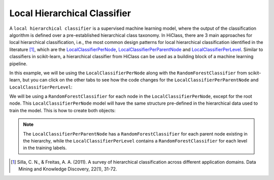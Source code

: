 Local Hierarchical Classifier
=============================

A :literal:`local hierarchical classifier` is a supervised machine learning model, where the output of the classification algorithm is defined over a pre-established hierarchical class taxonomy. In HiClass, there are 3 main approaches for local hierarchical classification, i.e., the most common design patterns for local hierarchical classification identified in the literature [1]_, which are the `LocalClassifierPerNode <TODO>`_, `LocalClassifierPerParentNode <TODO>`_ and `LocalClassifierPerLevel <TODO>`_. Similar to classifiers in scikit-learn, a hierarchical classifier from HiClass can be used as a building block of a machine learning pipeline.

In this example, we will be using the :literal:`LocalClassifierPerNode` along with the :literal:`RandomForestClassifier` from scikit-learn, but you can click on the other tabs to see how the code changes for the :literal:`LocalClassifierPerParentNode` and :literal:`LocalClassifierPerLevel`:

.. tabs::

    .. code-tab:: python
        :caption: LocalClassifierPerNode

        from hiclass import LocalClassifierPerNode
        from sklearn.ensemble import RandomForestClassifier

    .. code-tab:: python
        :caption: LocalClassifierPerParentNode

        from hiclass import LocalClassifierPerParentNode
        from sklearn.ensemble import RandomForestClassifier

    .. code-tab:: python
        :caption: LocalClassifierPerLevel

        from hiclass import LocalClassifierPerLevel
        from sklearn.ensemble import RandomForestClassifier


We will be using a :literal:`RandomForestClassifier` for each node in the :literal:`LocalClassifierPerNode`, except for the root node. This :literal:`LocalClassifierPerNode` model will have the same structure pre-defined in the hierarchical data used to train the model. This is how to create both objects:

.. tabs::

    .. code-tab:: python
        :caption: LocalClassifierPerNode

        rf = RandomForestClassifier()
        classifier = LocalClassifierPerNode(local_classifier=rf)

    .. code-tab:: python
        :caption: LocalClassifierPerParentNode

        rf = RandomForestClassifier()
        classifier = LocalClassifierPerParentNode(local_classifier=rf)

    .. code-tab:: python
        :caption: LocalClassifierPerLevel

        rf = RandomForestClassifier()
        classifier = LocalClassifierPerLevel(local_classifier=rf)

.. note::

   The :literal:`LocalClassifierPerParentNode` has a :literal:`RandomForestClassifier` for each parent node existing in the hierarchy, while the :literal:`LocalClassifierPerLevel` contains a :literal:`RandomForestClassifier` for each level in the training labels.

.. [1] Silla, C. N., & Freitas, A. A. (2011). A survey of hierarchical classification across different application domains. Data Mining and Knowledge Discovery, 22(1), 31-72.

